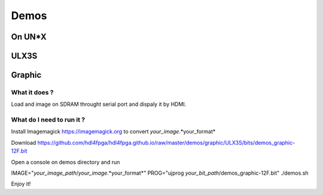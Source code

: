Demos
=====

On UN*X
-------

ULX3S
-----

Graphic
-------


What it does ?
~~~~~~~~~~~~~~

Load and image on SDRAM throught serial port and dispaly it by HDMI.

What do I need to run it ?
~~~~~~~~~~~~~~~~~~~~~~~~~~

Install Imagemagick https://imagemagick.org to convert *your_image*.*your_format*

Download https://github.com/hdl4fpga/hdl4fpga.github.io/raw/master/demos/graphic/ULX3S/bits/demos_graphic-12F.bit

Open a console on demos directory and run

IMAGE="*your_image_path*/*your_image*.*your_format*" PROG="ujprog *your_bit_path*/demos_graphic-12F.bit" ./demos.sh

Enjoy it!

